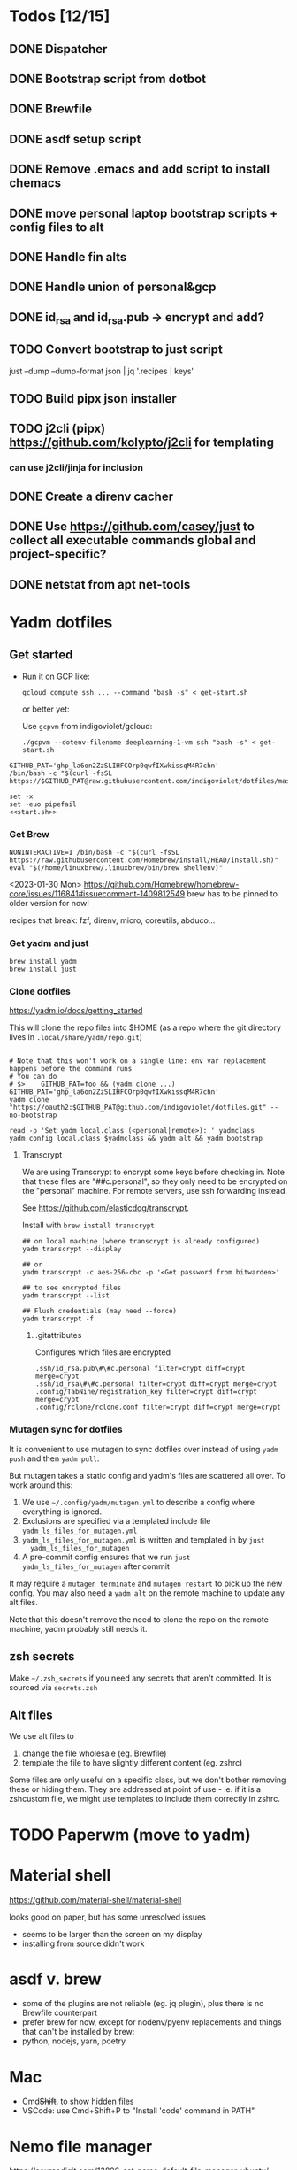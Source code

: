 :DOC-CONFIG:
#+property: header-args :mkdirp yes :comments both
#+property: header-args:bash :results output
#+auto_tangle: nil
:END:

* Todos [12/15]

** DONE Dispatcher
** DONE Bootstrap script from dotbot
** DONE Brewfile
** DONE asdf setup script
** DONE Remove .emacs and add script to install chemacs
** DONE move personal laptop bootstrap scripts + config files to alt
** DONE Handle fin alts
** DONE Handle union of personal&gcp
** DONE id_rsa and id_rsa.pub -> encrypt and add?

** TODO Convert bootstrap to just script

just --dump --dump-format json | jq '.recipes | keys'

** TODO Build pipx json installer
** TODO j2cli (pipx) https://github.com/kolypto/j2cli for templating

*** can use j2cli/jinja for inclusion

** DONE Create a direnv cacher
:LOGBOOK:
- State "DONE"       from "TODO"       [2022-08-23 Tue 11:20]
:END:


** DONE Use https://github.com/casey/just to collect all executable commands global and project-specific?
:LOGBOOK:
- State "DONE"       from              [2022-03-12 Sat 15:37]
:END:

** DONE netstat from apt net-tools
:LOGBOOK:
- State "DONE"       from "TODO"       [2022-02-22 Tue 21:09]
:END:

* Yadm dotfiles
** Get started

- Run it on GCP like:

  ~gcloud compute ssh ... --command "bash -s" < get-start.sh~

  or better yet:

  Use ~gcpvm~ from indigoviolet/gcloud:

  ~./gcpvm --dotenv-filename deeplearning-1-vm ssh "bash -s" < get-start.sh~

#+begin_src shell :tangle ~/.config/yadm/run-start.sh :shebang "#!/usr/bin/env bash"
GITHUB_PAT='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'
/bin/bash -c "$(curl -fsSL https://$GITHUB_PAT@raw.githubusercontent.com/indigoviolet/dotfiles/master/.config/yadm/start.sh)"
#+end_src


#+begin_src shell :tangle ~/.config/yadm/start.sh :shebang "#!/usr/bin/env bash" :noweb tangle
set -x
set -euo pipefail
<<start.sh>>
#+end_src

*** Get Brew

#+begin_src shell :noweb-ref start.sh
NONINTERACTIVE=1 /bin/bash -c "$(curl -fsSL https://raw.githubusercontent.com/Homebrew/install/HEAD/install.sh)"
eval "$(/home/linuxbrew/.linuxbrew/bin/brew shellenv)"
#+end_src

<2023-01-30 Mon>
https://github.com/Homebrew/homebrew-core/issues/116841#issuecomment-1409812549
brew has to be pinned to older version for now!

recipes that break: fzf, direnv, micro, coreutils, abduco...

*** Get yadm and just

#+begin_src shell :noweb-ref start.sh
brew install yadm
brew install just
#+end_src

*** Clone dotfiles

https://yadm.io/docs/getting_started

This will clone the repo files into $HOME (as a repo where the git directory
lives in ~.local/share/yadm/repo.git~)

#+begin_src shell :noweb-ref start.sh

# Note that this won't work on a single line: env var replacement happens before the command runs
# You can do
# $>    GITHUB_PAT=foo && (yadm clone ...)
GITHUB_PAT='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'
yadm clone "https://oauth2:$GITHUB_PAT@github.com/indigoviolet/dotfiles.git" --no-bootstrap

read -p 'Set yadm local.class (<personal|remote>): ' yadmclass
yadm config local.class $yadmclass && yadm alt && yadm bootstrap
#+end_src

**** Transcrypt

We are using Transcrypt to encrypt some keys before checking in. Note that these
files are "##c.personal", so they only need to be encrypted on the "personal"
machine. For remote servers, use ssh forwarding instead.

See https://github.com/elasticdog/transcrypt.

Install with ~brew install transcrypt~

#+begin_src shell
## on local machine (where transcrypt is already configured)
yadm transcrypt --display

## or
yadm transcrypt -c aes-256-cbc -p '<Get password from bitwarden>'

## to see encrypted files
yadm transcrypt --list

## Flush credentials (may need --force)
yadm transcrypt -f
#+end_src

***** .gitattributes

Configures which files are encrypted

#+begin_src shell :tangle ~/.gitattributes
.ssh/id_rsa.pub\#\#c.personal filter=crypt diff=crypt merge=crypt
.ssh/id_rsa\#\#c.personal filter=crypt diff=crypt merge=crypt
.config/TabNine/registration_key filter=crypt diff=crypt merge=crypt
.config/rclone/rclone.conf filter=crypt diff=crypt merge=crypt
#+end_src

*** Mutagen sync for dotfiles

It is convenient to use mutagen to sync dotfiles over instead of using ~yadm push~
and then ~yadm pull~.

But mutagen takes a static config and yadm's files are scattered all over. To work around this:

1. We use ~~/.config/yadm/mutagen.yml~ to describe a config where everything is ignored.
2. Exclusions are specified via a templated include file ~yadm_ls_files_for_mutagen.yml~
3. ~yadm_ls_files_for_mutagen.yml~ is written and templated in by ~just
   yadm_ls_files_for_mutagen~
4. A pre-commit config ensures that we run ~just yadm_ls_files_for_mutagen~ after commit

It may require a ~mutagen terminate~ and ~mutagen restart~ to pick up the new
config. You may also need a ~yadm alt~ on the remote machine to update any alt
files.

Note that this doesn't remove the need to clone the repo on the remote machine,
yadm probably still needs it.

** zsh secrets
Make ~~/.zsh_secrets~ if you need any secrets that aren't committed. It is sourced via ~secrets.zsh~

** Alt files

We use alt files to

1. change the file wholesale (eg. Brewfile)
2. template the file to have slightly different content (eg. zshrc)

Some files are only useful on a specific class, but we don't bother removing
these or hiding them. They are addressed at point of use - ie. if it is a
zshcustom file, we might use templates to include them correctly in zshrc.
* TODO Paperwm (move to yadm)

* Material shell

https://github.com/material-shell/material-shell

looks good on paper, but has some unresolved issues

- seems to be larger than the screen on my display
- installing from source didn't work

* asdf v. brew

- some of the plugins are not reliable (eg. jq plugin), plus there is no Brewfile counterpart
- prefer brew for now, except for nodenv/pyenv replacements and things that can't be installed by brew:
- python, nodejs, yarn, poetry

* Mac

- Cmd+Shift+. to show hidden files
- VSCode: use Cmd+Shift+P to "Install 'code' command in PATH"
* Nemo file manager

https://sourcedigit.com/13826-set-nemo-default-file-manager-ubuntu/

#+begin_src emacs-lisp
xdg-mime default nemo.desktop inode/directory application/x-gnome-saved-search
#+end_src

Hide Nautilus: https://wiki.archlinux.org/title/Desktop_entries#Hide_desktop_entries

See =~/.local/share/applications/org.gnome.Nautilus.desktop=

* Kubuntu


#+begin_src bash
sudo apt-get install kubuntu-desktop
#+end_src

display-manager: https://ubuntuhandbook.org/index.php/2020/07/change-default-display-manager-ubuntu-20-04/

** tiling windows

requires more investigation/configuration to replicate paperwm setup

- https://github.com/kwin-scripts/kwin-tiling
- https://github.com/esjeon/krohnkite (dead?)
- https://github.com/Bismuth-Forge/bismuth --> v3 not yet available in ppas?
* Audio (Pipewire instead of Pulseaudio)

Goal was to get better sound quality in the HSP/HFP mode (with microphone)

https://pipewire-debian.github.io/pipewire-debian/ (Note that Ubuntu uses systemd, /not/ init)
https://askubuntu.com/a/1339897

Updated for Jammy (22.04)

https://linuxconfig.org/how-to-install-pipewire-on-ubuntu-linux
https://gist.github.com/the-spyke/2de98b22ff4f978ebf0650c90e82027e

* Grub: remember last boot choice

https://www.tuxtips.info/linux/how-to-make-grub-remember-my-last-choice

* Hardware
:PROPERTIES:
:ID:       676a6c50-5792-440b-8ab7-5c9c8c0effbc
:END:


** Keyboard shortcuts

*** Use xev to identify keys being pressed

#+begin_src shell
xev | perl -nle '/keysym\s+.+?,\s+(\w+)/ and print $1'
#+end_src

*** Identify X listener programs


#+begin_src shell
xlsclients -la
#+end_src

*** Check for gnome shortcuts that aren't in the graphical interface, and edit them

https://askubuntu.com/questions/82007/how-do-i-disable-ctrlaltleft-right

#+begin_src shell
gsettings list-recursively | grep <key>
dconf-editor
#+end_src

** Raspberry pi

https://www.tomshardware.com/how-to/raspberry-pi-print-server

*** ssh

ssh pi@raspberry.local or ssh pi@192.168.1.253
passwd: raspberry

*** Static IP

192.168.1.253
added via orbilogin.net (Address Reservation)



*** CUPS

http://192.168.1.253:631 -- don't use, see hplip below

**** hplip-printer-app

https://snapcraft.io/install/hplip-printer-app/raspbian
http://192.168.1.253:8000/

** Kinesis Advantage :ATTACH:
:PROPERTIES:
:ID:       84969743-6640-4c9d-bc73-5fab6ddc939d
:END:

https://kinesis-ergo.com/wp-content/uploads/kb500-qsg.pdf



[[attachment:_20220425_140912screenshot.png]]




- ~=m~ to switch to mac mode
- ~Program+\~ to switch off clicks
- Remapping: ~Prgrm+F12~ to start. Hit source, then destination to copy from source to destination
  + *Swap* ctrl and capslock
  + Copy alt to left shift
  + Copy win to key below X


*** Multimedia keys :ATTACH:

https://superuser.com/a/403765 & https://superuser.com/a/557689

~=n~ to turn on all multimedia keys


[[attachment:_20220802_111046screenshot.png]]


=F3 to toggle state of just F3


*** TODO: try kmonad to make a declarative and perhaps better config

https://github.com/kmonad/kmonad#features

** Wake on usb

*** COMMENT /etc/rc.local

#+BEGIN_SRC shell :tangle "/sudo::/etc/rc.local"
# https://askubuntu.com/questions/848698/wake-up-from-suspend-using-wireless-usb-keyboard-or-mouse-for-any-linux-distro
KB=$(dmesg | grep 'Product: Kinesis Keyboard' | tail -1 | perl -lne '/usb\s(.*?):/; print $1' )
echo enabled > /sys/bus/usb/devices/${KB}/power/wakeup

MOUSE=$(dmesg | grep 'Product: 2.4G Mouse' | tail -1 | perl -lne '/usb\s(.*?):/; print $1' )
echo enabled > /sys/bus/usb/devices/${MOUSE}/power/wakeup
#+END_SRC

Doesn't work on wakeup, seemingly.

*** /etc/udev/rules.d/10-usb-wakeup.rules

https://askubuntu.com/a/874701

This seems to work ([[*Check using:][Check using:]])

#+begin_src shell :results output
lsusb | grep mouse
lsusb | grep Keyboard
lsusb | grep LG
#+end_src

#+RESULTS:
: Bus 001 Device 039: ID 1ea7:0064 SHARKOON Technologies GmbH 2.4GHz Wireless rechargeable vertical mouse [More&Better]
: Bus 001 Device 042: ID 05f3:0007 PI Engineering, Inc. Kinesis Advantage PRO MPC/USB Keyboard
: Bus 001 Device 037: ID 043e:9a39 LG Electronics USA, Inc. LG Monitor Controls


#+BEGIN_SRC shell :tangle "/sudo::/etc/udev/rules.d/10-usb-wakeup.rules"
ACTION=="add", SUBSYSTEM=="usb", ATTRS{idVendor}=="1ea7", ATTRS{idProduct}=="0064" ATTR{power/wakeup}="enabled"
ACTION=="add", SUBSYSTEM=="usb", ATTRS{idVendor}=="05f3", ATTRS{idProduct}=="0007" ATTR{power/wakeup}="enabled"
ACTION=="add", SUBSYSTEM=="usb", ATTRS{idVendor}=="043e", ATTRS{idProduct}=="9a39" ATTR{power/wakeup}="enabled"


# https://askubuntu.com/a/1213465/895483
# - enable wakeup on ALL USB hubs (0-99)
# e.g. ls /sys/bus/usb/devices/usb*
# - rumor is that this step may not be necessary
# on all computers
# (I couldn't figure out how to enable wake on
# only parent hub of the keyboard and mouse.)
# KERNEL=="usb[0-9]|usb[0-9][0-9]", SUBSYSTEM=="usb", DRIVER=="usb", ATTR{power/wakeup}="enabled"

# enable wakeup for all keyboards
# Keyboards are HID class 3 protocol 1 devices.
SUBSYSTEM=="usb", ATTRS{bInterfaceClass}=="03", ATTRS{bInterfaceProtocol}=="01", ATTR{../power/wakeup}="enabled"

# enable wakeup for all mice (button click, not movement)
# Mice are HID class 3 protocol 2 devices.
SUBSYSTEM=="usb", ATTRS{bInterfaceClass}=="03", ATTRS{bInterfaceProtocol}=="02", ATTR{../power/wakeup}="enabled"
#+END_SRC

*** Check using:

#+BEGIN_SRC shell :results output
grep enabled /sys/bus/usb/devices/*/power/wakeup
echo '--'
grep . /sys/bus/usb/devices/*/product
#+END_SRC

#+RESULTS:
#+begin_example
/sys/bus/usb/devices/1-1.2.1/power/wakeup:enabled
/sys/bus/usb/devices/1-1.2.4.2/power/wakeup:enabled
--
/sys/bus/usb/devices/1-1.2.1/product:2.4G Mouse
/sys/bus/usb/devices/1-1.2.4/product:Kinesis Keyboard Hub
/sys/bus/usb/devices/1-1.2/product:USB2.0 Hub
/sys/bus/usb/devices/1-1.3/product:LG Monitor Controls
/sys/bus/usb/devices/1-1/product:4-Port USB 2.0 Hub
/sys/bus/usb/devices/1-7/product:HD Camera
/sys/bus/usb/devices/2-2/product:AX88179
/sys/bus/usb/devices/usb1/product:xHCI Host Controller
/sys/bus/usb/devices/usb2/product:xHCI Host Controller
#+end_example





** Suspend/Hibernate


https://www.linuxuprising.com/2021/08/how-to-enable-hibernation-on-ubuntu.html
https://askubuntu.com/a/1056420

*** find info
#+begin_src bash
swapon --show
#+end_src

#+RESULTS:
: NAME      TYPE SIZE USED PRIO
: /swapfile file  32G   0B   -2


#+begin_src bash :dir "/sudo::/"
findmnt -no UUID -T /swapfile
#+end_src

#+RESULTS:
: 7066f91b-b0f1-44e5-9ba5-5d3d1dfbb4b6

#+begin_src bash :dir "/sudo::/"
filefrag -v /swapfile | awk '$1=="0:" {print substr($4, 1, length($4)-2)}'
#+end_src

#+RESULTS:
: 48513024

*** edit /etc/default/grub
#+begin_src bash :results output
grep GRUB_CMDLINE_LINUX_DEFAULT /etc/default/grub
#+end_src

#+RESULTS:
: GRUB_CMDLINE_LINUX_DEFAULT="quiet splash resume=UUID=7066f91b-b0f1-44e5-9ba5-5d3d1dfbb4b6 resume_offset=48513024 usbcore.autosuspend=-1"

*** create initramfs resume
#+begin_src :tangle "/sudo::/etc/initramfs-tools/conf.d/resume" :comments no
RESUME=UUID=7066f91b-b0f1-44e5-9ba5-5d3d1dfbb4b6 resume_offset=48513024
#+end_src

*** Gnome Extension permissions

https://github.com/arelange/gnome-shell-extension-hibernate-status

#+begin_src conf :tangle "/sudo::/etc/polkit-1/localauthority/10-vendor.d/com.ubuntu.desktop.pkla"
[Enable hibernate in upower]
Identity=unix-user:*
Action=org.freedesktop.upower.hibernate
ResultActive=yes

[Enable hibernate in logind]
Identity=unix-user:*
Action=org.freedesktop.login1.hibernate;org.freedesktop.login1.handle-hibernate-key;org.freedesktop.login1;org.freedesktop.login1.hibernate-multiple-sessions;org.freedesktop.login1.hibernate-ignore-inhibit
ResultActive=yes
#+end_src

*** always suspend-then-hibernate

| sleep.conf Key | Written to       | value                      |
|----------------+------------------+----------------------------|
| *Mode          | /sys/power/disk  | suspend                    |
| *State         | /sys/power/state | disk, freeze, standby, mem |

https://www.kernel.org/doc/html/latest/admin-guide/pm/sleep-states.html#basic-sysfs-interfaces-for-system-suspend-and-hibernation
https://man.archlinux.org/man/sleep.conf.d.5
**** sys/power/state

| /sys/power/state | meaning                     |
|------------------+-----------------------------|
| freeze           | suspend to idle             |
| standby          | standby (ACPI S1)           |
| disk             | suspend to disk = hibernate |
| mem              | see /sys/power/mem_sleep    |

***** sys/power/mem_sleep

- s2idle :: suspend to idle
- shallow :: standby
- deep :: suspend to ram

#+begin_src bash :results output
cat /sys/power/mem_sleep
#+end_src

#+RESULTS:
: s2idle [deep]


**** sys/power/disk

#+begin_src bash :results output
cat /sys/power/disk
#+end_src

#+RESULTS:
: [platform] shutdown reboot suspend test_resume

- platform :: lower power state ACPI S4
- suspend :: hybrid, put system into state from mem_sleep file; if system is
  woken up successfully, discard the hibernation image. else use the image to
  restore


**** sleep.conf

#+begin_src conf :tangle "/sudo::/etc/systemd/sleep.conf"
#  This file is part of systemd.
#
#  systemd is free software; you can redistribute it and/or modify it
#  under the terms of the GNU Lesser General Public License as published by
#  the Free Software Foundation; either version 2.1 of the License, or
#  (at your option) any later version.
#
# Entries in this file show the compile time defaults.
# You can change settings by editing this file.
# Defaults can be restored by simply deleting this file.
#
# See systemd-sleep.conf(5) for details

[Sleep]
# https://wiki.archlinux.org/title/Power_management#Suspend_and_hibernate
SuspendMode=suspend
SuspendState=mem               #disk = hybrid-sleep, mem=ram
HibernateMode=suspend
HibernateState=disk

#AllowSuspend=yes
#AllowHibernation=yes
AllowSuspendThenHibernate=yes
AllowHybridSleep=yes
#SuspendMode=
#SuspendState=mem standby freeze
#HibernateMode=platform shutdown
#HibernateState=disk
HybridSleepMode=suspend platform shutdown
HybridSleepState=disk
HibernateDelaySec=60min
#+end_src

**** Make suspend-then-hibernate the standard

#+begin_src bash :results output :dir "/sudo::" :epilogue "echo \"\n\nexit_status: $?\"" :prologue "exec 2>&1"
ls -al /usr/lib/systemd/system/systemd-suspend.service
ls -al /etc/systemd/system/systemd-suspend.service
systemctl status systemd-suspend.service
#+end_src

#+RESULTS:
: -rw-r--r-- 1 root root 545 Jan  9 20:26 /usr/lib/systemd/system/systemd-suspend.service
: lrwxrwxrwx 1 root root 47 Mar 29 14:41 /etc/systemd/system/systemd-suspend.service -> /usr/lib/systemd/system/systemd-suspend.service
: ● systemd-suspend.service - Suspend
:      Loaded: loaded (/lib/systemd/system/systemd-suspend.service; linked; vendor preset: enabled)
:      Active: inactive (dead)
:        Docs: man:systemd-suspend.service(8)
:
:
: exit_status: 3



#+begin_src bash :results output :dir "/sudo::/" :epilogue "echo \"\n\nexit_status: $?\"" :prologue "exec 2>&1"
ln -sf /usr/lib/systemd/system/systemd-suspend-then-hibernate.service /etc/systemd/system/systemd-suspend.service
systemctl daemon-reload
systemctl status systemd-suspend.service
#+end_src

#+RESULTS:

(See below for restore)

#+RESULTS:

***** Restore suspend

#+begin_src bash :results output :dir "/sudo::/" :epilogue "echo \"\n\nexit_status: $?\"" :prologue "exec 2>&1"
ls -al /usr/lib/systemd/system/systemd-suspend.service
ls -al /etc/systemd/system/systemd-suspend.service
systemctl status systemd-suspend.service
#+end_src

#+RESULTS:
: -rw-r--r-- 1 root root 545 Jan  9 20:26 /usr/lib/systemd/system/systemd-suspend.service
: lrwxrwxrwx 1 root root 47 Mar 29 14:41 /etc/systemd/system/systemd-suspend.service -> /usr/lib/systemd/system/systemd-suspend.service

#+begin_src bash :results output :dir "/sudo::/" :epilogue "echo \"\n\nexit_status: $?\"" :prologue "exec 2>&1"
ln -sf /usr/lib/systemd/system/systemd-suspend.service /etc/systemd/system/systemd-suspend.service
systemctl daemon-reload
systemctl status systemd-suspend.service
#+end_src

#+RESULTS:
**** Debugging

- bluetooth issues: =[    9.200358] Bluetooth: hci0: Reading supported features failed (-16)=

https://01.org/blogs/rzhang/2015/best-practice-debug-linux-suspend/hibernate-issues

***** Looking in syslog:

- use ~just debug_suspend~ or ~just debug_hibernate~ to enter a start point with logging, look for the =Debug notice:= line

  other things to look for
- =Mar 29 15:03:15 venky-mxp kernel: [ 4452.342207] PM: suspend exit= : end of suspend
- =Mar 29 15:03:15 venky-mxp systemd-sleep[31022]: System resumed.= begin resume

- ❯ rg 'kernel:.*?PM:' /var/log/syslog | less
- =kernel... sysrq:= if you ended up using Alt-sysrq-REISUB


<2022-03-29 Tue>: Suspend works. Hibernate works, but only with intel gpu - with
nvidia it has failed at least twice.





** Power management (powertop)

- make sure tlp is installed and started
- sudo powertop --auto-tune

*** Less power usage

**** camera/bt

~powertop~ showed that the camera and bluetooth were using significant energy, so
we turn them off using something like:

#+begin_src emacs-lisp
echo 0 | sudo tee /sys/bus/usb/devices/1-7/power/autosuspend_delay_ms
echo auto | sudo tee /sys/bus/usb/devices/1-7/power/control
#+end_src

To automate this, first we set autosuspend_delay_ms in udev:

#+BEGIN_SRC shell :tangle "/sudo::/etc/udev/rules.d/10-usb-autosuspend.rules"
# HD camera (foxlink, SunplusIT)
ACTION=="add", SUBSYSTEM=="usb", ATTRS{idVendor}=="05c8", ATTRS{idProduct}=="03c0", ATTR{power/autosuspend_delay_ms}="0"
# bluetooth
ACTION=="add", SUBSYSTEM=="usb", ATTRS{idVendor}=="8087", ATTRS{idProduct}=="0a2b", ATTR{power/autosuspend_delay_ms}="0"
#+END_SRC

Then we add these devices to the USB autosuspend whitelist in TLP:

#+BEGIN_SRC shell :tangle "/sudo::/etc/tlp.d/10-usb-autosuspend.conf"
USB_BLACKLIST_PRINTER=0

# enable charging
USB_BLACKLIST_PHONE=1

USB_WHITELIST="05c8:03c0 8087:0a2b"

#+END_SRC

Check using:

#+begin_src bash :results output :dir "/sudo::/" :epilogue "echo "\n\nexit_status: $?"" :prologue "exec 2>&1"
tlp-stat -u
#+end_src

#+RESULTS:
#+begin_example
--- TLP 1.3.1 --------------------------------------------

+++ USB
Autosuspend         = enabled
Device whitelist    = 05c8:03c0 8087:0a2b
Device blacklist    = (not configured)
Bluetooth blacklist = disabled
Phone blacklist     = enabled
WWAN blacklist      = disabled

Bus 002 Device 001 ID 1d6b:0003 control = auto, autosuspend_delay_ms = -1000 -- Linux Foundation 3.0 root hub (hub)
Bus 001 Device 003 ID 05c8:03c0 control = auto, autosuspend_delay_ms =    0 -- Cheng Uei Precision Industry Co., Ltd (Foxlink) HD Camera (uvcvideo)
Bus 001 Device 002 ID 8087:0a2b control = auto, autosuspend_delay_ms =    0 -- Intel Corp. Bluetooth wireless interface (btusb)
Bus 001 Device 001 ID 1d6b:0002 control = auto, autosuspend_delay_ms = -1000 -- Linux Foundation 2.0 root hub (hub)


#+end_example

**** vm-writeback
#+BEGIN_SRC shell :tangle "/sudo::/etc/tlp.d/20-vm-writeback.conf"
# https://linrunner.de/tlp/faq/powertop.html#why-does-powertop-suggest-more-power-saving-settings-with-tlp-already-running
MAX_LOST_WORK_SECS_ON_BAT=15
#+END_SRC

**** bluetooth
#+BEGIN_SRC shell :tangle "/sudo::/etc/tlp.d/30-bt.conf"
DEVICES_TO_DISABLE_ON_BAT_NOT_IN_USE="bluetooth"
#+END_SRC

**** gpu

#+BEGIN_SRC shell :tangle "/sudo::/etc/tlp.d/40-gpu.conf"
# Set the min/max/turbo frequency for the Intel GPU.
# Possible values depend on your hardware. For available frequencies see
# the output of tlp-stat -g.
# Default: <none>

# INTEL_GPU_MIN_FREQ_ON_AC=0
# INTEL_GPU_MIN_FREQ_ON_BAT=0
# INTEL_GPU_MAX_FREQ_ON_AC=0
INTEL_GPU_MAX_FREQ_ON_BAT=500
# INTEL_GPU_BOOST_FREQ_ON_AC=0
#INTEL_GPU_BOOST_FREQ_ON_BAT=0

#+END_SRC


#+begin_src bash :results output :dir "/sudo::/" :epilogue "echo "\n\nexit_status: $?"" :prologue "exec 2>&1"
tlp-stat -g
#+end_src

#+RESULTS:
#+begin_example
--- TLP 1.3.1 --------------------------------------------

+++ Intel Graphics
/sys/module/i915/parameters/enable_dc        = -1 (use per-chip default)
/sys/module/i915/parameters/enable_fbc       =  1 (enabled)
/sys/module/i915/parameters/enable_psr       =  0 (disabled)
/sys/module/i915/parameters/modeset          = -1 (use per-chip default)

/sys/class/drm/card0/gt_min_freq_mhz         =   300 [MHz]
/sys/class/drm/card0/gt_max_freq_mhz         =  1150 [MHz]
/sys/class/drm/card0/gt_boost_freq_mhz       =  1150 [MHz]
/sys/kernel/debug/dri/0/i915_ring_freq_table: 300 350 400 450 500 550 600 650 700 750 800 850 900 950 1000 1050 1100 1150 [MHz]


#+end_example



* file/process limits


#+begin_src shell :tangle "/sudo::/etc/sysctl.d/20-inotify.conf"
# https://askubuntu.com/a/833979/895483
fs.inotify.max_user_watches=1048576
fs.inotify.max_user_instances=1048576
#+end_src


#+begin_src shell :tangle "/sudo::/etc/security/limits.d/10-open-files.conf"
 * soft nproc 65535
 * soft nofile 65535
#+end_src

#+RESULTS:
